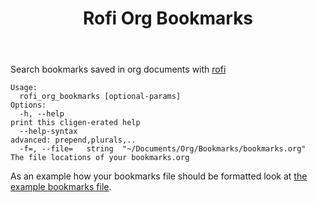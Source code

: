 #+TITLE: Rofi Org Bookmarks

Search bookmarks saved in org documents with [[https://github.com/davatorium/rofi][rofi]]

#+begin_src
Usage:
  rofi_org_bookmarks [optional-params]
Options:
  -h, --help                                                        print this cligen-erated help
  --help-syntax                                                     advanced: prepend,plurals,..
  -f=, --file=   string  "~/Documents/Org/Bookmarks/bookmarks.org"  The file locations of your bookmarks.org
#+end_src

As an example how your bookmarks file should be formatted look at [[file:docs/example.org][the example bookmarks file]].
